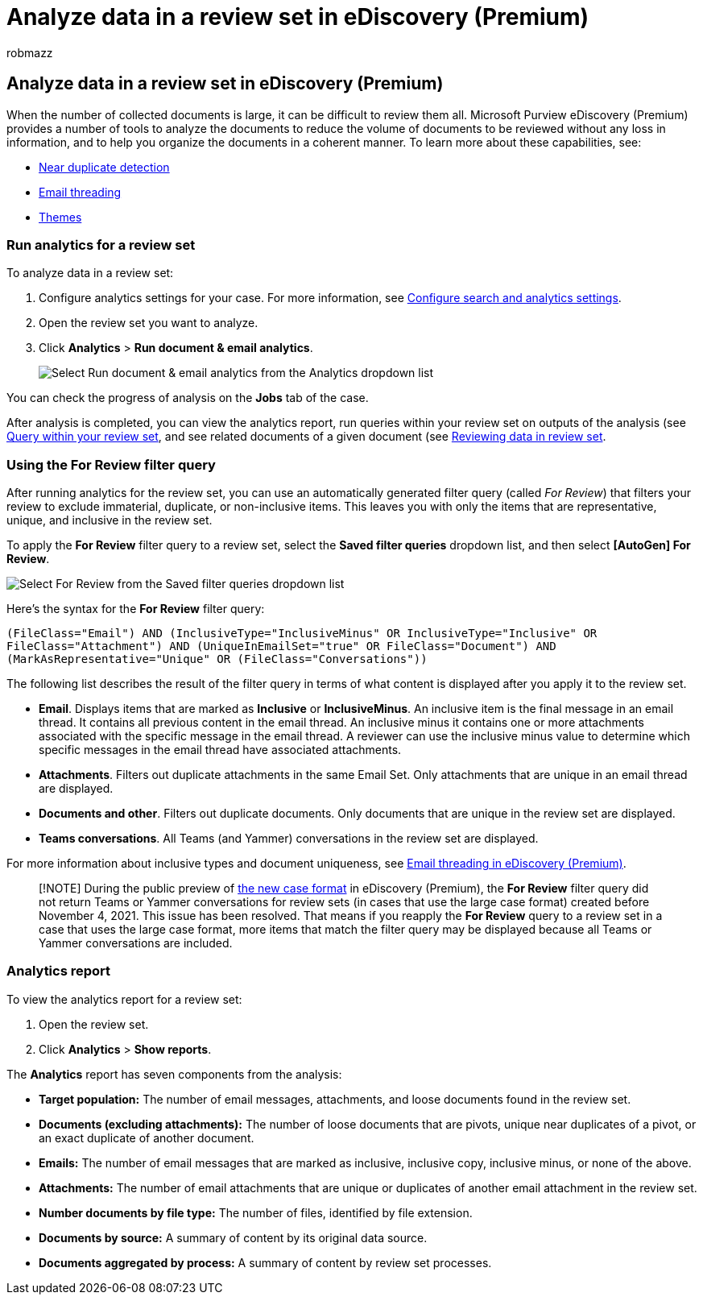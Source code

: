 = Analyze data in a review set in eDiscovery (Premium)
:audience: Admin
:author: robmazz
:description: Learn about the tools available to organize document sets when analyzing an Microsoft Purview eDiscovery (Premium) case.
:f1.keywords: ["NOCSH"]
:manager: laurawi
:ms.author: robmazz
:ms.collection: ["tier1", "M365-security-compliance", "ediscovery"]
:ms.custom: seo-marvel-mar2020
:ms.localizationpriority: medium
:ms.service: O365-seccomp
:ms.topic: article
:search.appverid: ["MOE150", "MET150"]

== Analyze data in a review set in eDiscovery (Premium)

When the number of collected documents is large, it can be difficult to review them all.
Microsoft Purview eDiscovery (Premium) provides a number of tools to analyze the documents to reduce the volume of documents to be reviewed without any loss in information, and to help you organize the documents in a coherent manner.
To learn more about these capabilities, see:

* xref:near-duplicate-detection-in-advanced-ediscovery.adoc[Near duplicate detection]
* xref:email-threading-in-advanced-ediscovery.adoc[Email threading]
* xref:themes-in-advanced-ediscovery.adoc[Themes]

=== Run analytics for a review set

To analyze data in a review set:

. Configure analytics settings for your case.
For more information, see xref:configure-search-and-analytics-settings-in-advanced-ediscovery.adoc[Configure search and analytics settings].
. Open the review set you want to analyze.
. Click *Analytics* > *Run document & email analytics*.
+
image::..\media\RunAnalytics1.png[Select Run document & email analytics from the Analytics dropdown list]

You can check the progress of analysis on the *Jobs* tab of the case.

After analysis is completed, you can view the analytics report, run queries within your review set on outputs of the analysis (see xref:review-set-search.adoc[Query within your review set], and see related documents of a given document (see xref:reviewing-data-in-review-set.adoc[Reviewing data in review set].

=== Using the For Review filter query

After running analytics for the review set, you can use an automatically generated filter query (called _For Review_) that filters your review to exclude immaterial, duplicate, or non-inclusive items.
This leaves you with only the items that are representative, unique, and inclusive in the review set.

To apply the *For Review* filter query to a review set, select the *Saved filter queries* dropdown list, and then select *[AutoGen] For Review*.

image::..\media\ForReviewFilterQuery1.png[Select For Review from the Saved filter queries dropdown list]

Here's the syntax for the *For Review* filter query:

`(((FileClass="Email") AND (InclusiveType="InclusiveMinus" OR InclusiveType="Inclusive")) OR ((FileClass="Attachment") AND (UniqueInEmailSet="true")) OR ((FileClass="Document") AND (MarkAsRepresentative="Unique")) OR (FileClass="Conversations"))`

The following list describes the result of the filter query in terms of what content is displayed after you apply it to the review set.

* *Email*.
Displays items that are marked as *Inclusive* or *InclusiveMinus*.
An inclusive item is the final message in an email thread.
It contains all previous content in the email thread.
An inclusive minus it contains one or more attachments associated with the specific message in the email thread.
A reviewer can use the inclusive minus value to determine which specific messages in the email thread have associated attachments.
* *Attachments*.
Filters out duplicate attachments in the same Email Set.
Only attachments that are unique in an email thread are displayed.
* *Documents and other*.
Filters out duplicate documents.
Only documents that are unique in the review set are displayed.
* *Teams conversations*.
All Teams (and Yammer) conversations in the review set are displayed.

For more information about inclusive types and document uniqueness, see xref:email-threading-in-advanced-ediscovery.adoc[Email threading in eDiscovery (Premium)].

____
[!NOTE] During the public preview of xref:advanced-ediscovery-new-case-format.adoc[the new case format] in eDiscovery (Premium), the *For Review* filter query did not return Teams or Yammer conversations for review sets (in cases that use the large case format) created before November 4, 2021.
This issue has been resolved.
That means if you reapply the *For Review* query to a review set in a case that uses the large case format, more items that match the filter query may be displayed because all Teams or Yammer conversations are included.
____

=== Analytics report

To view the analytics report for a review set:

. Open the review set.
. Click *Analytics* > *Show reports*.

The *Analytics* report has seven components from the analysis:

* *Target population:* The number of email messages, attachments, and loose documents found in the review set.
* *Documents (excluding attachments):* The number of loose documents that are pivots, unique near duplicates of a pivot, or an exact duplicate of another document.
* *Emails:* The number of email messages that are marked as inclusive, inclusive copy, inclusive minus, or none of the above.
* *Attachments:* The number of email attachments that are unique or duplicates of another email attachment in the review set.
* *Number documents by file type:* The number of files, identified by file extension.
* *Documents by source:* A summary of content by its original data source.
* *Documents aggregated by process:* A summary of content by review set processes.

